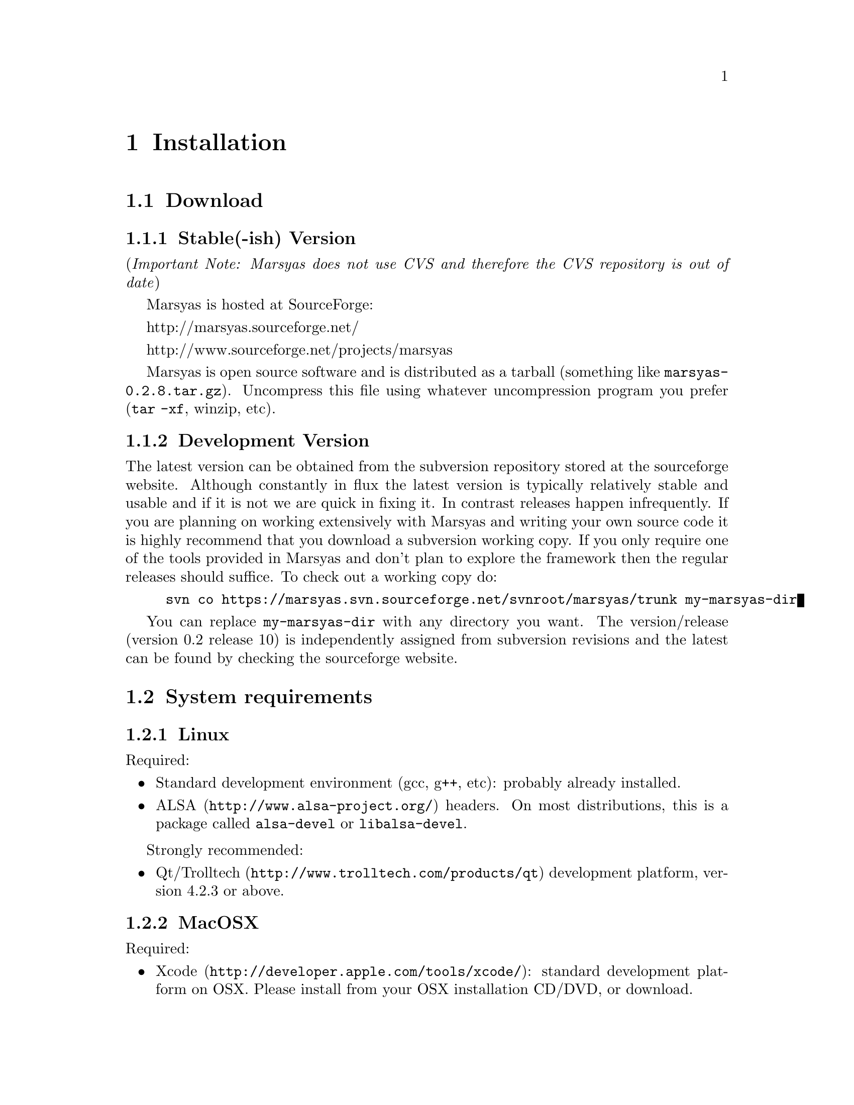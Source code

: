 @node Installation
@chapter Installation

@menu
* Download::                    
* System requirements::         
* Optional programs and libraries::  
* Configuring Marsyas::         
* Compiling Marsyas::           
* Generating documentation::    
* Platform-specific notes::     
* Structure of distribution::   
@end menu


@node Download
@section Download

@subsection Stable(-ish) Version

(@i{Important Note: Marsyas does not use CVS and therefore the CVS repository 
is out of date})

Marsyas is hosted at SourceForge:

@ifnothtml
http://marsyas.sourceforge.net/
@end ifnothtml

@ifnothtml
http://www.sourceforge.net/projects/marsyas   
@end ifnothtml

@html 
<a href="http://www.sourceforge.net/projects/marsyas">
http://www.sourceforget.net/projects/marsyas </a> 
@end html

@html 
<a href="http://marsyas.sourceforge.net">
http://marsyas.sourceforge.net </a> 
@end html

Marsyas is open source software and is distributed 
as a tarball (something like @file{marsyas-0.2.8.tar.gz}).  Uncompress
this file using whatever uncompression program you prefer (@code{tar -xf},
winzip, etc).

@subsection Development Version

The latest version can be obtained from the subversion repository 
stored at the sourceforge website. Although constantly in flux the 
latest version is typically relatively stable and usable and if it is not 
we are quick in fixing it. In contrast releases happen infrequently. 
If you are planning on working extensively with Marsyas and writing 
your own source code it is highly recommend that you download a 
subversion working copy. If you only require one of the tools provided 
in Marsyas and don't plan to explore the framework then the regular 
releases should suffice. To check out a working copy do:

@example 
svn co https://marsyas.svn.sourceforge.net/svnroot/marsyas/trunk my-marsyas-dir
@end example

You can replace @file{my-marsyas-dir} with any directory you want.  The 
version/release (version 0.2 release 10) is independently assigned 
from subversion revisions and the latest can be found by checking 
the sourceforge website. 

@c  this info isn't necessary
@ignore
Installation is the biggest source of grief for first time users of
Marsyas and the main source of email questions. Significant
improvements in the installation process have been made 
with the latest releases. (after marsyas-0.2.2). The following
operating systems are supported in roughly the following order (from
more complete support to less): Linux, MacOS X, Windows (cygwin),
Windows (Visual Studio). If you want to use the full functionality 
of Marsyas and have frequent updates and support you are strongly 
encouraged to use Linux. 
@end ignore

@c  This is good info, but not at this place in the docs.
@ignore
There is a lot of work behind the development of Marsyas. Although
Marsyas is and will remain free software, any form of financial or
hardware support is more than welcome.  The sourceforge page contains
a link for people to donate money to the project and any contribution
is welcome and will help further improve the framework. 
@end ignore


@node System requirements
@section System requirements

@subsection Linux

Required:

@itemize
@item Standard development environment (gcc, g++, etc): probably already installed.

@item @uref{http://www.alsa-project.org/,ALSA} headers.  On most
distributions, this is a package called @code{alsa-devel} or
@code{libalsa-devel}.
@end itemize

Strongly recommended:

@itemize
@item @uref{http://www.trolltech.com/products/qt,Qt/Trolltech}
development platform, version 4.2.3 or above.
@end itemize


@subsection MacOSX

Required:

@itemize
@item @uref{http://developer.apple.com/tools/xcode/, Xcode}: standard development platform on OSX.  Please install from your OSX installation CD/DVD, or download.
@end itemize

Strongly recommended:

@itemize
@item @uref{http://www.trolltech.com/products/qt,Qt/Trolltech}
development platform, version 4.2.3 or above.
@end itemize


@subsection Windows

On Windows, you may use either MinGW, Microsoft Visual Studio, or
Cygwin.

@subsubsection MinGW

MinGW is a collection of compilers, compiler tools, libraries, and
header files, which can compile code on Windows.  This is the main
supported compiler for Qt/OpenSource; it is installed by default as part
of the normal Qt installation on Windows.

Required:

@itemize
@item @uref{http://www.mingw.org/, MinGW} (installed by default by
Qt/OpenSource)
@item @uref{http://www.trolltech.com/products/qt,Qt/Trolltech}
development platform, version 4.2.3 or above.
@item Microsoft DirectX SDK and Platform SDK
@end itemize



@subsubsection Microsoft Visual Studio

Required:

@itemize
@item Microsoft Visual Studio (visual studio express can compile Marsyas
after a bit of fiddling with preferences)
@item @uref{http://www.trolltech.com/products/qt,Qt/Trolltech}
development platform, version 4.2.3 or above.
@item Microsoft DirectX SDK and Platform SDK
@end itemize


@subsubsection Cygwin

Cygwin is a unix environment for Windows.

Required:

@itemize
@item @uref{http://www.cygwin.com/,Cygwin}, with gcc and autotools
installed (these should be installed by default)
@item Microsoft DirectX SDK and Platform SDK
@end itemize

Strongly recommended:

@itemize
@item @uref{http://www.trolltech.com/products/qt,Qt/Trolltech}
development platform, version 4.2.3 or above.
@end itemize



@node Optional programs and libraries
@section Optional programs and libraries

Useful libraries:

@itemize
@item @uref{http://sourceforge.net/projects/mad/, LibMAD}: mp3 support
@end itemize

Useful programs:

@itemize
@uref{http://python.org, Python}: Installed by default on Linux and MacOS X
machines; Windows users may install it from this site.  Marsyas contains
some very useful @ref{Scripts} which are written in Python.

@uref{http://www.mathworks.com/products/matlab/, Matlab}: information
may be easily passed to and from Matlab and Marsyas; this allows easy
prototyping.

@end itemize


@node Configuring Marsyas
@section Configuring Marsyas

@subsection ...with qmake

Marsyas can be built with qmake, which is the Makefile generator in
Qt.  To build Marsyas, go to the base of the source tree and edit
@file{marsyasConfig.pri}.  You will probably want to change the settings
for @emph{release/debug mode}, @emph{WARNINGS/LOGS}, and @emph{MATLAB
engine classes}, and @emph{MP3 MAD}.

Once you have selected the options you want, simply type

@example
qmake
@end example


@subsection ...with autotools

Marsyas may be compiled using the standard GNU configure script:

@example
./configure
@end example

Marsyas can be customized using various configuration options.  The
current list of available options can be viewed by typing:

@example 
./configure --help 
@end example

For example, to compile Marsyas with assertions enabled, mp3
support through libmad, and writing warnings to a file, one would do: 

@example 
./configure --enable-assert --with-mad --enable-log2file
@end example 

@c shouldn't be in this manual; ./configure --help is the most
@c up-to-date source of this info, so people should read that.
@ignore 
@noindent
The following options are supported: 

@itemize
@item @b{--enable-assert}       turns assertions on (small performance penatly) 
@item @b{--enable-debug}        compiles Marsyas in debug mode generating
the necessary files for gdb (large performance penalty) 
@item @b{--enable-mad}          enables support for reading mp3 files using
libmad (which must be installed) 
@item @b{--enable-distributed}  compiles code for distributed audio
feature extraction (experimental) 
@item @b{--enable-readline}     realine support for the Marsyas Scripting
Language (msl) 
@item @b{--enable-oss}          use the OSS sound system 
@end itemize
@end ignore

@noindent
A frequent variation (if you don't have root priviledges) 
is to install Marsyas in your home directory:

@example
./configure --prefix=$HOME
make 
make install 
@end example

@subsubsection Debugging options

@example
./configure --enable-debug --enable-assert --enable-warnings
--enable-diagnostics --enable-log2file
make clean
make
@end example

The resulting program can be run under @code{gdb} to track down problems.


@node Compiling Marsyas
@section Compiling Marsyas

@subsection ...on *nix (Linux, FreeBSD, MacOSX)

After @ref{Configuring Marsyas}, simply type

@example
make

(optional, as root unless you changed the installation directory)
make install
@end example



@subsection ...on Windows

After @ref{Configuring Marsyas}, simply type

@example
nmake (nmake debug or nmake all for debug or debug and release builds)
@end example

This builds marsyas.lib, all (at least most of them) command line apps
(sfplay, bextract, etc) and MarPlayer and MarPhasevocoder.

To generate a MSVC .vcproj for a project just cd into the app dir (e.g.
apps/Qt4Apps/Meaws) and do:

@example
qmake -t vcapp 
@end example

In case you also want to create a .vcproj for the marsyas lib, cd into
marsyas dir and do:

@example
qmake -t vclib
@end example


@node Generating documentation
@section Generating documentation

This manual is built with texinfo, and the source code documentation is
created with doxygen.  These software packages may be installed from

@itemize
@item @uref{http://www.gnu.org/software/texinfo/}
@item @uref{http://www.doxygen.org/}
@end itemize

The latest version of the manual is in the SVN tree (see
@ref{Download}), and can be built by running these commands from the
@file{doc/} directory:

@example
make html
make pdf
make doxy
@end example


@node Platform-specific notes
@section Platform-specific notes

@menu
* Linux::                       
* Mac OSX::                     
* Windows (cygwin)::            
* Windows (Visual Studio)::     
@end menu

@node Linux
@subsection Linux

@cindex Linux

Marsyas is mainly developed under Linux so installing 
under Linux is quite straightforward.  By default Marsyas assumes
that in Linux systems the ALSA sound system
and corresponding library and headers are installed.  Most new Linux
distribution are using ALSA.

In addition there are several configure options that 
can be used to enable/disable assertions, enable/disable debugging 
and include optional packages such as support for reading mp3s. 
@ref{Configuring Marsyas}.


@node Mac OSX
@subsection Mac OSX

@cindex Mac OSX

Installation under OS X is almost identical to Linux. The developer
tools are not installed by default so you will need to install them. 
You can download XCode from the Apple Developer website. You can 
check whether they are installed or not by checking that you 
can run gcc on a terminal.

In addition there are several configure options that 
can be used to enable/disable assertions, enable/disable debugging 
and include optional packages such as support for reading mp3s. 
@ref{Configuring Marsyas}.

When trying to record audio, the sample rate must be specified
explicitly:

@example
pnet->addMarSystem(mng.create("AudioSource", "srcRec"));
pnet->updctrl("mrs_real/israte", 44100.0);
pnet->updctrl("AudioSource/srcRec/mrs_bool/initAudio", true);
@end example


@node Windows (cygwin)
@subsection Windows (cygwin)
@cindex Cygwin

Installation under Windows using the cygwin environment and gcc is
similar to Linux. The most recent version of Marsyas 0.2 use RtAudio
for audio playback under Cygwin. In order to compile RtAudio you will
need to have the DirectX SDK installed.

In general, cygwin is not supported as well as Linux and OS X. 


@node Windows (Visual Studio)
@subsection Windows (Visual Studio)
@cindex Windows

A few of our developers use Visual Studio, so this environment is fairly
well supported.

@example
Anyone wanting to use MSVC2005 (and probably MSVC6, MSVC2003 and
MSVC2005express) and Qt4.x opensource please try doing the following:

1)  Use the most recent version of qmake, available at:

@url{http://qtnode.net/wiki/Qt4_with_Visual_Studio}

2)  Do not forget to put you Qt bin dir in the system path (i.e.
c:\Qt\4.2.2\bin), so you can use qmake anywhere, and to define the
QMAKESPEC env var, that for the case of MSVC2005 should be
win32-msvc2005.

3) open a MSVC2005 command prompt (you can find this in
Start->Programs->Microsoft Visual Studio->Visual Studio Tools); this cmd
prompt has all the env variables correctly configured in case you do not
have them configured in your system)

3) run "qconfigure msvc2005" (without the quotes) and follow the
instructions (basically reply yes whenever asked).

4) after the successful build of qmake and the subsequent generation
of the makefiles for the patched Qt code, just do nmake to build the
Qt lib (this will take a while, so go grab a coffee or something! ;-))

5) When done, you should now be able to create MSVC2005 project using
qmake -t vcapp/vclib from all your marsyas .pro!
@end example


@node Structure of distribution
@section Structure of distribution 

Marsyas is primarily targeted to researchers and software 
developers who want to build new systems and applications 
using existing building blocks. Therefore familiarity 
with the directory structure of the Marsyas distribution 
is important for any serious work with the framework. 

The main marsyas directory consists of the following 
important files: 

@c  TODO: update after fixing these files.  -gp
@itemize
@item @b{INSTALL, COPYING, THANKS, README, AUTHORS, TODO, Changelog:} text
files with important information in theory.  However, these have not
been updated in years.  We use @code{svn} log messages instead of the
Changelog.
@item @b{configure.in, Makefile.am:} the main files edited by 
the user/programmer that are required for the autotools. You will 
only need to edit these if you are adding new subdirectories 
or configuration options to the distribution. 
@item @b{marsyasConfig.pri:} edit this file to select your configure
options when using qmake.
@item @b{marsyasAll.pro:} only developers should edit this file.
@end itemize 


@noindent
In addition there are the following subdirectories: 

@itemize 
@item @b{marsyas:} the main directory containing all the 
important source code of Marsyas. The source files in this 
subdirectory are compiled into a static library that other 
programs can use to access Marsyas functionality. 

@item @b{bin:} executable files are compiled in @file{bin/release} or
@file{bin/debug}.

@item @b{apps:} the source code for the above executables.

@item @b{doc:} contains both the user manual (which you are 
currently reading).  To regenerate the manual, see @ref{Generating
documentation}

@item @b{apps/Qt4Apps:} provides GUI interfaces using Qt4. These will not
work with earlier versions of Qt. You must have Qt4 installed in order
to use or compile these applications. A README file is supplied with
each one that has instructions on how to compile and run it.

@item @b{config:} configuration files used by autotools.

@c @item @b{distributed:} Experimental Marsyas classes for
@c distributed processing.

@c @item @b{marsyasMATLAB:} User MATLAB scripts (mfiles).

@end itemize 


